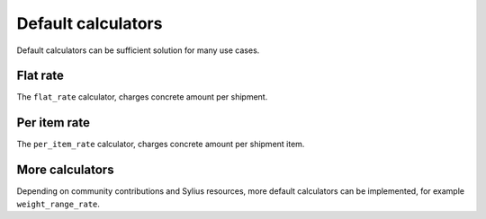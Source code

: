 Default calculators
===================

Default calculators can be sufficient solution for many use cases.

Flat rate
---------

The ``flat_rate`` calculator, charges concrete amount per shipment.

Per item rate
-------------

The ``per_item_rate`` calculator, charges concrete amount per shipment item.

More calculators
----------------

Depending on community contributions and Sylius resources, more default calculators can be implemented, for example ``weight_range_rate``.
